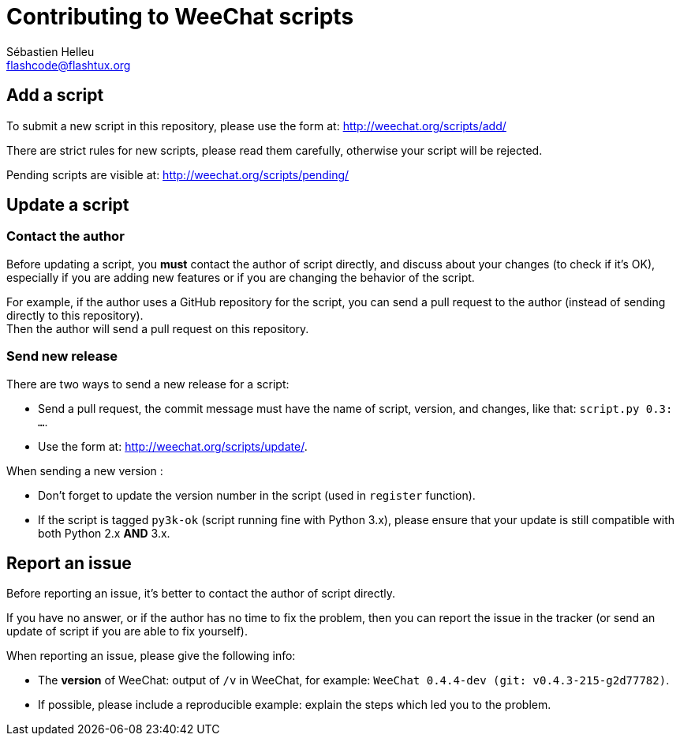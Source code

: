 = Contributing to WeeChat scripts
:author: Sébastien Helleu
:email: flashcode@flashtux.org
:lang: en


== Add a script

To submit a new script in this repository, please use the form at:
http://weechat.org/scripts/add/

There are strict rules for new scripts, please read them carefully, otherwise
your script will be rejected.

Pending scripts are visible at: http://weechat.org/scripts/pending/

== Update a script

=== Contact the author

Before updating a script, you *must* contact the author of script directly,
and discuss about your changes (to check if it's OK), especially if you are
adding new features or if you are changing the behavior of the script.

For example, if the author uses a GitHub repository for the script, you can
send a pull request to the author (instead of sending directly to this
repository). +
Then the author will send a pull request on this repository.

=== Send new release

There are two ways to send a new release for a script:

* Send a pull request, the commit message must have the name of script,
  version, and changes, like that: `script.py 0.3: ...`.
* Use the form at: <http://weechat.org/scripts/update/>.

When sending a new version :

* Don't forget to update the version number in the script (used in `register`
  function).
* If the script is tagged `py3k-ok` (script running fine with Python 3.x),
  please ensure that your update is still compatible with both
  Python 2.x *AND* 3.x.

== Report an issue

Before reporting an issue, it's better to contact the author of script
directly.

If you have no answer, or if the author has no time to fix the problem, then
you can report the issue in the tracker (or send an update of script if you are
able to fix yourself).

When reporting an issue, please give the following info:

* The *version* of WeeChat: output of `/v` in WeeChat, for example:
  `WeeChat 0.4.4-dev (git: v0.4.3-215-g2d77782)`.
* If possible, please include a reproducible example: explain the steps which
  led you to the problem.
